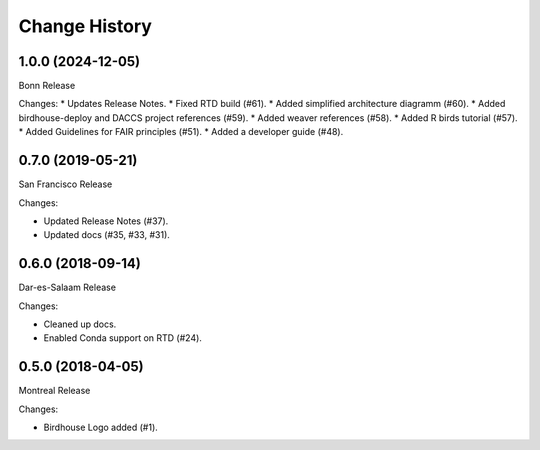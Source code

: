 Change History
**************

1.0.0 (2024-12-05)
==================

Bonn Release

Changes:
* Updates Release Notes.
* Fixed RTD build (#61).
* Added simplified architecture diagramm (#60).
* Added birdhouse-deploy and DACCS project references (#59).
* Added weaver references (#58).
* Added R birds tutorial (#57).
* Added Guidelines for FAIR principles (#51).
* Added a developer guide (#48).

0.7.0 (2019-05-21)
==================

San Francisco Release

Changes:

* Updated Release Notes (#37).
* Updated docs (#35, #33, #31).

0.6.0 (2018-09-14)
==================

Dar-es-Salaam Release

Changes:

* Cleaned up docs.
* Enabled Conda support on RTD (#24).

0.5.0 (2018-04-05)
==================

Montreal Release

Changes:

* Birdhouse Logo added (#1).
